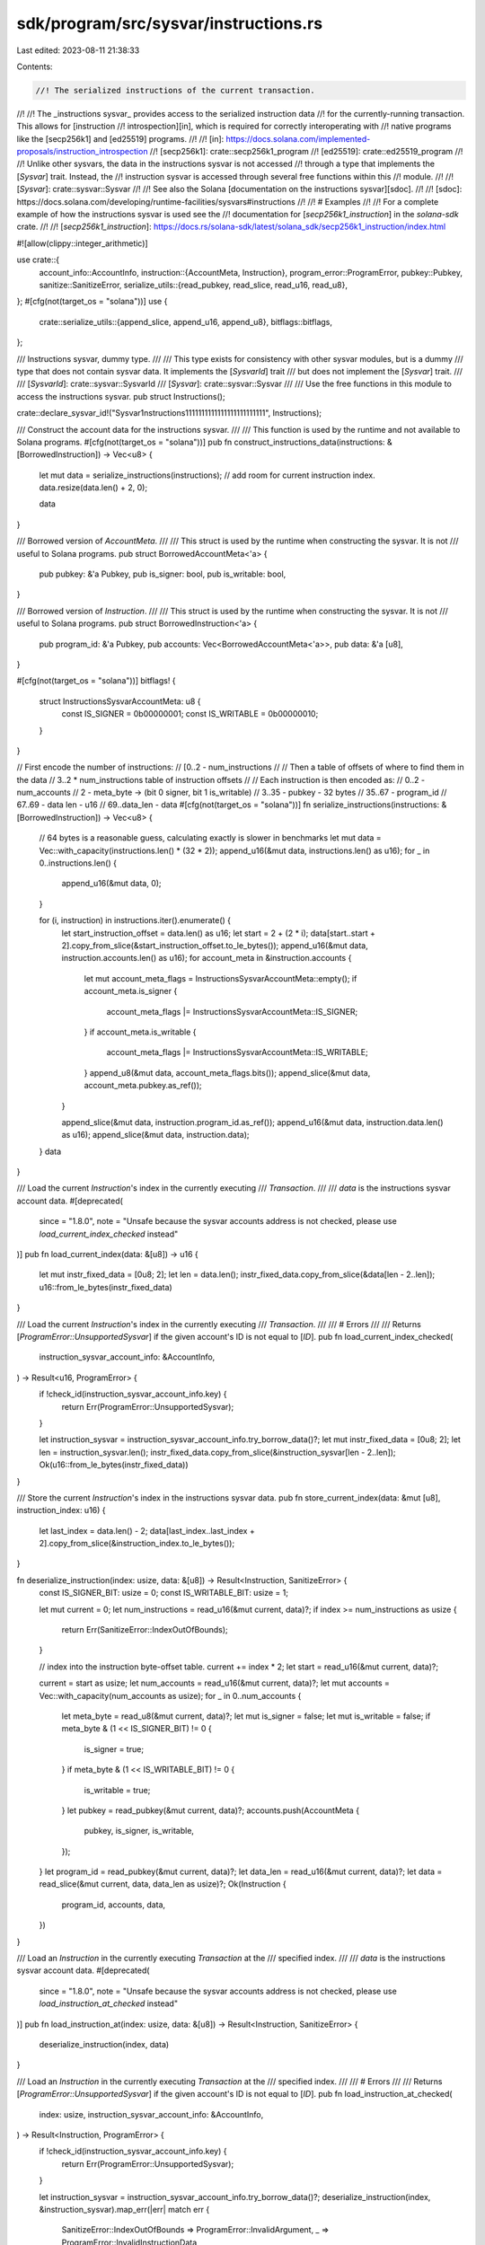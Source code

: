 sdk/program/src/sysvar/instructions.rs
======================================

Last edited: 2023-08-11 21:38:33

Contents:

.. code-block:: rs

    //! The serialized instructions of the current transaction.
//!
//! The _instructions sysvar_ provides access to the serialized instruction data
//! for the currently-running transaction. This allows for [instruction
//! introspection][in], which is required for correctly interoperating with
//! native programs like the [secp256k1] and [ed25519] programs.
//!
//! [in]: https://docs.solana.com/implemented-proposals/instruction_introspection
//! [secp256k1]: crate::secp256k1_program
//! [ed25519]: crate::ed25519_program
//!
//! Unlike other sysvars, the data in the instructions sysvar is not accessed
//! through a type that implements the [`Sysvar`] trait. Instead, the
//! instruction sysvar is accessed through several free functions within this
//! module.
//!
//! [`Sysvar`]: crate::sysvar::Sysvar
//!
//! See also the Solana [documentation on the instructions sysvar][sdoc].
//!
//! [sdoc]: https://docs.solana.com/developing/runtime-facilities/sysvars#instructions
//!
//! # Examples
//!
//! For a complete example of how the instructions sysvar is used see the
//! documentation for [`secp256k1_instruction`] in the `solana-sdk` crate.
//!
//! [`secp256k1_instruction`]: https://docs.rs/solana-sdk/latest/solana_sdk/secp256k1_instruction/index.html

#![allow(clippy::integer_arithmetic)]

use crate::{
    account_info::AccountInfo,
    instruction::{AccountMeta, Instruction},
    program_error::ProgramError,
    pubkey::Pubkey,
    sanitize::SanitizeError,
    serialize_utils::{read_pubkey, read_slice, read_u16, read_u8},
};
#[cfg(not(target_os = "solana"))]
use {
    crate::serialize_utils::{append_slice, append_u16, append_u8},
    bitflags::bitflags,
};

/// Instructions sysvar, dummy type.
///
/// This type exists for consistency with other sysvar modules, but is a dummy
/// type that does not contain sysvar data. It implements the [`SysvarId`] trait
/// but does not implement the [`Sysvar`] trait.
///
/// [`SysvarId`]: crate::sysvar::SysvarId
/// [`Sysvar`]: crate::sysvar::Sysvar
///
/// Use the free functions in this module to access the instructions sysvar.
pub struct Instructions();

crate::declare_sysvar_id!("Sysvar1nstructions1111111111111111111111111", Instructions);

/// Construct the account data for the instructions sysvar.
///
/// This function is used by the runtime and not available to Solana programs.
#[cfg(not(target_os = "solana"))]
pub fn construct_instructions_data(instructions: &[BorrowedInstruction]) -> Vec<u8> {
    let mut data = serialize_instructions(instructions);
    // add room for current instruction index.
    data.resize(data.len() + 2, 0);

    data
}

/// Borrowed version of `AccountMeta`.
///
/// This struct is used by the runtime when constructing the sysvar. It is not
/// useful to Solana programs.
pub struct BorrowedAccountMeta<'a> {
    pub pubkey: &'a Pubkey,
    pub is_signer: bool,
    pub is_writable: bool,
}

/// Borrowed version of `Instruction`.
///
/// This struct is used by the runtime when constructing the sysvar. It is not
/// useful to Solana programs.
pub struct BorrowedInstruction<'a> {
    pub program_id: &'a Pubkey,
    pub accounts: Vec<BorrowedAccountMeta<'a>>,
    pub data: &'a [u8],
}

#[cfg(not(target_os = "solana"))]
bitflags! {
    struct InstructionsSysvarAccountMeta: u8 {
        const IS_SIGNER = 0b00000001;
        const IS_WRITABLE = 0b00000010;
    }
}

// First encode the number of instructions:
// [0..2 - num_instructions
//
// Then a table of offsets of where to find them in the data
//  3..2 * num_instructions table of instruction offsets
//
// Each instruction is then encoded as:
//   0..2 - num_accounts
//   2 - meta_byte -> (bit 0 signer, bit 1 is_writable)
//   3..35 - pubkey - 32 bytes
//   35..67 - program_id
//   67..69 - data len - u16
//   69..data_len - data
#[cfg(not(target_os = "solana"))]
fn serialize_instructions(instructions: &[BorrowedInstruction]) -> Vec<u8> {
    // 64 bytes is a reasonable guess, calculating exactly is slower in benchmarks
    let mut data = Vec::with_capacity(instructions.len() * (32 * 2));
    append_u16(&mut data, instructions.len() as u16);
    for _ in 0..instructions.len() {
        append_u16(&mut data, 0);
    }

    for (i, instruction) in instructions.iter().enumerate() {
        let start_instruction_offset = data.len() as u16;
        let start = 2 + (2 * i);
        data[start..start + 2].copy_from_slice(&start_instruction_offset.to_le_bytes());
        append_u16(&mut data, instruction.accounts.len() as u16);
        for account_meta in &instruction.accounts {
            let mut account_meta_flags = InstructionsSysvarAccountMeta::empty();
            if account_meta.is_signer {
                account_meta_flags |= InstructionsSysvarAccountMeta::IS_SIGNER;
            }
            if account_meta.is_writable {
                account_meta_flags |= InstructionsSysvarAccountMeta::IS_WRITABLE;
            }
            append_u8(&mut data, account_meta_flags.bits());
            append_slice(&mut data, account_meta.pubkey.as_ref());
        }

        append_slice(&mut data, instruction.program_id.as_ref());
        append_u16(&mut data, instruction.data.len() as u16);
        append_slice(&mut data, instruction.data);
    }
    data
}

/// Load the current `Instruction`'s index in the currently executing
/// `Transaction`.
///
/// `data` is the instructions sysvar account data.
#[deprecated(
    since = "1.8.0",
    note = "Unsafe because the sysvar accounts address is not checked, please use `load_current_index_checked` instead"
)]
pub fn load_current_index(data: &[u8]) -> u16 {
    let mut instr_fixed_data = [0u8; 2];
    let len = data.len();
    instr_fixed_data.copy_from_slice(&data[len - 2..len]);
    u16::from_le_bytes(instr_fixed_data)
}

/// Load the current `Instruction`'s index in the currently executing
/// `Transaction`.
///
/// # Errors
///
/// Returns [`ProgramError::UnsupportedSysvar`] if the given account's ID is not equal to [`ID`].
pub fn load_current_index_checked(
    instruction_sysvar_account_info: &AccountInfo,
) -> Result<u16, ProgramError> {
    if !check_id(instruction_sysvar_account_info.key) {
        return Err(ProgramError::UnsupportedSysvar);
    }

    let instruction_sysvar = instruction_sysvar_account_info.try_borrow_data()?;
    let mut instr_fixed_data = [0u8; 2];
    let len = instruction_sysvar.len();
    instr_fixed_data.copy_from_slice(&instruction_sysvar[len - 2..len]);
    Ok(u16::from_le_bytes(instr_fixed_data))
}

/// Store the current `Instruction`'s index in the instructions sysvar data.
pub fn store_current_index(data: &mut [u8], instruction_index: u16) {
    let last_index = data.len() - 2;
    data[last_index..last_index + 2].copy_from_slice(&instruction_index.to_le_bytes());
}

fn deserialize_instruction(index: usize, data: &[u8]) -> Result<Instruction, SanitizeError> {
    const IS_SIGNER_BIT: usize = 0;
    const IS_WRITABLE_BIT: usize = 1;

    let mut current = 0;
    let num_instructions = read_u16(&mut current, data)?;
    if index >= num_instructions as usize {
        return Err(SanitizeError::IndexOutOfBounds);
    }

    // index into the instruction byte-offset table.
    current += index * 2;
    let start = read_u16(&mut current, data)?;

    current = start as usize;
    let num_accounts = read_u16(&mut current, data)?;
    let mut accounts = Vec::with_capacity(num_accounts as usize);
    for _ in 0..num_accounts {
        let meta_byte = read_u8(&mut current, data)?;
        let mut is_signer = false;
        let mut is_writable = false;
        if meta_byte & (1 << IS_SIGNER_BIT) != 0 {
            is_signer = true;
        }
        if meta_byte & (1 << IS_WRITABLE_BIT) != 0 {
            is_writable = true;
        }
        let pubkey = read_pubkey(&mut current, data)?;
        accounts.push(AccountMeta {
            pubkey,
            is_signer,
            is_writable,
        });
    }
    let program_id = read_pubkey(&mut current, data)?;
    let data_len = read_u16(&mut current, data)?;
    let data = read_slice(&mut current, data, data_len as usize)?;
    Ok(Instruction {
        program_id,
        accounts,
        data,
    })
}

/// Load an `Instruction` in the currently executing `Transaction` at the
/// specified index.
///
/// `data` is the instructions sysvar account data.
#[deprecated(
    since = "1.8.0",
    note = "Unsafe because the sysvar accounts address is not checked, please use `load_instruction_at_checked` instead"
)]
pub fn load_instruction_at(index: usize, data: &[u8]) -> Result<Instruction, SanitizeError> {
    deserialize_instruction(index, data)
}

/// Load an `Instruction` in the currently executing `Transaction` at the
/// specified index.
///
/// # Errors
///
/// Returns [`ProgramError::UnsupportedSysvar`] if the given account's ID is not equal to [`ID`].
pub fn load_instruction_at_checked(
    index: usize,
    instruction_sysvar_account_info: &AccountInfo,
) -> Result<Instruction, ProgramError> {
    if !check_id(instruction_sysvar_account_info.key) {
        return Err(ProgramError::UnsupportedSysvar);
    }

    let instruction_sysvar = instruction_sysvar_account_info.try_borrow_data()?;
    deserialize_instruction(index, &instruction_sysvar).map_err(|err| match err {
        SanitizeError::IndexOutOfBounds => ProgramError::InvalidArgument,
        _ => ProgramError::InvalidInstructionData,
    })
}

/// Returns the `Instruction` relative to the current `Instruction` in the
/// currently executing `Transaction`.
///
/// # Errors
///
/// Returns [`ProgramError::UnsupportedSysvar`] if the given account's ID is not equal to [`ID`].
pub fn get_instruction_relative(
    index_relative_to_current: i64,
    instruction_sysvar_account_info: &AccountInfo,
) -> Result<Instruction, ProgramError> {
    if !check_id(instruction_sysvar_account_info.key) {
        return Err(ProgramError::UnsupportedSysvar);
    }

    let instruction_sysvar = instruction_sysvar_account_info.data.borrow();
    #[allow(deprecated)]
    let current_index = load_current_index(&instruction_sysvar) as i64;
    let index = current_index.saturating_add(index_relative_to_current);
    if index < 0 {
        return Err(ProgramError::InvalidArgument);
    }
    #[allow(deprecated)]
    load_instruction_at(
        current_index.saturating_add(index_relative_to_current) as usize,
        &instruction_sysvar,
    )
    .map_err(|err| match err {
        SanitizeError::IndexOutOfBounds => ProgramError::InvalidArgument,
        _ => ProgramError::InvalidInstructionData,
    })
}

#[cfg(test)]
mod tests {
    use {
        super::*,
        crate::{
            instruction::AccountMeta,
            message::{Message as LegacyMessage, SanitizedMessage},
            pubkey::Pubkey,
        },
        std::convert::TryFrom,
    };

    #[test]
    fn test_load_store_instruction() {
        let mut data = [4u8; 10];
        store_current_index(&mut data, 3);
        #[allow(deprecated)]
        let index = load_current_index(&data);
        assert_eq!(index, 3);
        assert_eq!([4u8; 8], data[0..8]);
    }

    #[test]
    fn test_load_instruction_at_checked() {
        let instruction0 = Instruction::new_with_bincode(
            Pubkey::new_unique(),
            &0,
            vec![AccountMeta::new(Pubkey::new_unique(), false)],
        );
        let instruction1 = Instruction::new_with_bincode(
            Pubkey::new_unique(),
            &0,
            vec![AccountMeta::new(Pubkey::new_unique(), false)],
        );
        let sanitized_message = SanitizedMessage::try_from(LegacyMessage::new(
            &[instruction0.clone(), instruction1.clone()],
            Some(&Pubkey::new_unique()),
        ))
        .unwrap();

        let key = id();
        let mut lamports = 0;
        let mut data = construct_instructions_data(&sanitized_message.decompile_instructions());
        let owner = crate::sysvar::id();
        let mut account_info = AccountInfo::new(
            &key,
            false,
            false,
            &mut lamports,
            &mut data,
            &owner,
            false,
            0,
        );

        assert_eq!(
            instruction0,
            load_instruction_at_checked(0, &account_info).unwrap()
        );
        assert_eq!(
            instruction1,
            load_instruction_at_checked(1, &account_info).unwrap()
        );
        assert_eq!(
            Err(ProgramError::InvalidArgument),
            load_instruction_at_checked(2, &account_info)
        );

        let key = Pubkey::new_unique();
        account_info.key = &key;
        assert_eq!(
            Err(ProgramError::UnsupportedSysvar),
            load_instruction_at_checked(2, &account_info)
        );
    }

    #[test]
    fn test_load_current_index_checked() {
        let instruction0 = Instruction::new_with_bincode(
            Pubkey::new_unique(),
            &0,
            vec![AccountMeta::new(Pubkey::new_unique(), false)],
        );
        let instruction1 = Instruction::new_with_bincode(
            Pubkey::new_unique(),
            &0,
            vec![AccountMeta::new(Pubkey::new_unique(), false)],
        );
        let sanitized_message = SanitizedMessage::try_from(LegacyMessage::new(
            &[instruction0, instruction1],
            Some(&Pubkey::new_unique()),
        ))
        .unwrap();

        let key = id();
        let mut lamports = 0;
        let mut data = construct_instructions_data(&sanitized_message.decompile_instructions());
        store_current_index(&mut data, 1);
        let owner = crate::sysvar::id();
        let mut account_info = AccountInfo::new(
            &key,
            false,
            false,
            &mut lamports,
            &mut data,
            &owner,
            false,
            0,
        );

        assert_eq!(1, load_current_index_checked(&account_info).unwrap());
        {
            let mut data = account_info.try_borrow_mut_data().unwrap();
            store_current_index(&mut data, 0);
        }
        assert_eq!(0, load_current_index_checked(&account_info).unwrap());

        let key = Pubkey::new_unique();
        account_info.key = &key;
        assert_eq!(
            Err(ProgramError::UnsupportedSysvar),
            load_current_index_checked(&account_info)
        );
    }

    #[test]
    fn test_get_instruction_relative() {
        let instruction0 = Instruction::new_with_bincode(
            Pubkey::new_unique(),
            &0,
            vec![AccountMeta::new(Pubkey::new_unique(), false)],
        );
        let instruction1 = Instruction::new_with_bincode(
            Pubkey::new_unique(),
            &0,
            vec![AccountMeta::new(Pubkey::new_unique(), false)],
        );
        let instruction2 = Instruction::new_with_bincode(
            Pubkey::new_unique(),
            &0,
            vec![AccountMeta::new(Pubkey::new_unique(), false)],
        );
        let sanitized_message = SanitizedMessage::try_from(LegacyMessage::new(
            &[
                instruction0.clone(),
                instruction1.clone(),
                instruction2.clone(),
            ],
            Some(&Pubkey::new_unique()),
        ))
        .unwrap();

        let key = id();
        let mut lamports = 0;
        let mut data = construct_instructions_data(&sanitized_message.decompile_instructions());
        store_current_index(&mut data, 1);
        let owner = crate::sysvar::id();
        let mut account_info = AccountInfo::new(
            &key,
            false,
            false,
            &mut lamports,
            &mut data,
            &owner,
            false,
            0,
        );

        assert_eq!(
            Err(ProgramError::InvalidArgument),
            get_instruction_relative(-2, &account_info)
        );
        assert_eq!(
            instruction0,
            get_instruction_relative(-1, &account_info).unwrap()
        );
        assert_eq!(
            instruction1,
            get_instruction_relative(0, &account_info).unwrap()
        );
        assert_eq!(
            instruction2,
            get_instruction_relative(1, &account_info).unwrap()
        );
        assert_eq!(
            Err(ProgramError::InvalidArgument),
            get_instruction_relative(2, &account_info)
        );
        {
            let mut data = account_info.try_borrow_mut_data().unwrap();
            store_current_index(&mut data, 0);
        }
        assert_eq!(
            Err(ProgramError::InvalidArgument),
            get_instruction_relative(-1, &account_info)
        );
        assert_eq!(
            instruction0,
            get_instruction_relative(0, &account_info).unwrap()
        );
        assert_eq!(
            instruction1,
            get_instruction_relative(1, &account_info).unwrap()
        );
        assert_eq!(
            instruction2,
            get_instruction_relative(2, &account_info).unwrap()
        );
        assert_eq!(
            Err(ProgramError::InvalidArgument),
            get_instruction_relative(3, &account_info)
        );

        let key = Pubkey::new_unique();
        account_info.key = &key;
        assert_eq!(
            Err(ProgramError::UnsupportedSysvar),
            get_instruction_relative(0, &account_info)
        );
    }

    #[test]
    fn test_serialize_instructions() {
        let program_id0 = Pubkey::new_unique();
        let program_id1 = Pubkey::new_unique();
        let id0 = Pubkey::new_unique();
        let id1 = Pubkey::new_unique();
        let id2 = Pubkey::new_unique();
        let id3 = Pubkey::new_unique();
        let instructions = vec![
            Instruction::new_with_bincode(program_id0, &0, vec![AccountMeta::new(id0, false)]),
            Instruction::new_with_bincode(program_id0, &0, vec![AccountMeta::new(id1, true)]),
            Instruction::new_with_bincode(
                program_id1,
                &0,
                vec![AccountMeta::new_readonly(id2, false)],
            ),
            Instruction::new_with_bincode(
                program_id1,
                &0,
                vec![AccountMeta::new_readonly(id3, true)],
            ),
        ];

        let message = LegacyMessage::new(&instructions, Some(&id1));
        let sanitized_message = SanitizedMessage::try_from(message).unwrap();
        let serialized = serialize_instructions(&sanitized_message.decompile_instructions());

        // assert that deserialize_instruction is compatible with SanitizedMessage::serialize_instructions
        for (i, instruction) in instructions.iter().enumerate() {
            assert_eq!(
                deserialize_instruction(i, &serialized).unwrap(),
                *instruction
            );
        }
    }

    #[test]
    fn test_decompile_instructions_out_of_bounds() {
        let program_id0 = Pubkey::new_unique();
        let id0 = Pubkey::new_unique();
        let id1 = Pubkey::new_unique();
        let instructions = vec![
            Instruction::new_with_bincode(program_id0, &0, vec![AccountMeta::new(id0, false)]),
            Instruction::new_with_bincode(program_id0, &0, vec![AccountMeta::new(id1, true)]),
        ];

        let message =
            SanitizedMessage::try_from(LegacyMessage::new(&instructions, Some(&id1))).unwrap();
        let serialized = serialize_instructions(&message.decompile_instructions());
        assert_eq!(
            deserialize_instruction(instructions.len(), &serialized).unwrap_err(),
            SanitizeError::IndexOutOfBounds,
        );
    }
}


